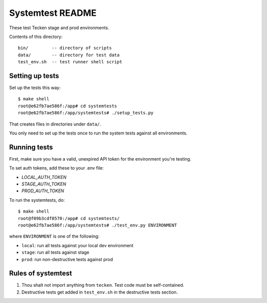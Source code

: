 =================
Systemtest README
=================

These test Tecken stage and prod environments.

Contents of this directory::

    bin/         -- directory of scripts
    data/        -- directory for test data
    test_env.sh  -- test runner shell script


Setting up tests
================

Set up the tests this way::

    $ make shell
    root@e62fb7ae586f:/app# cd systemtests
    root@e62fb7ae586f:/app/systemtests# ./setup_tests.py

That creates files in directories under ``data/``.

You only need to set up the tests once to run the system tests against all environments.


Running tests
=============

First, make sure you have a valid, unexpired API token for the environment you're testing.

To set auth tokens, add these to your .env file:

* `LOCAL_AUTH_TOKEN`
* `STAGE_AUTH_TOKEN`
* `PROD_AUTH_TOKEN`

To run the systemtests, do::

   $ make shell
   root@f09b3cdf8570:/app# cd systemtests/
   root@e62fb7ae586f:/app/systemtests# ./test_env.py ENVIRONMENT

where ``ENVIRONMENT`` is one of the following:

* ``local``: run all tests against your local dev environment
* ``stage``: run all tests against stage
* ``prod``: run non-destructive tests against prod


Rules of systemtest
===================

1. Thou shalt not import anything from ``tecken``. Test code must be
   self-contained.

2. Destructive tests get added in ``test_env.sh`` in the destructive tests
   section.
